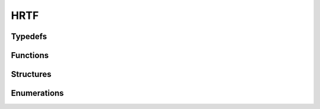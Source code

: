 HRTF
----

Typedefs
^^^^^^^^

.. doxygentypedef:: IPLHRTF

Functions
^^^^^^^^^

.. doxygenfunction:: iplHRTFCreate
.. doxygenfunction:: iplHRTFRetain
.. doxygenfunction:: iplHRTFRelease

Structures
^^^^^^^^^^

.. doxygenstruct:: IPLHRTFSettings

Enumerations
^^^^^^^^^^^^

.. doxygenenum:: IPLHRTFType
.. doxygenenum:: IPLHRTFNormType
